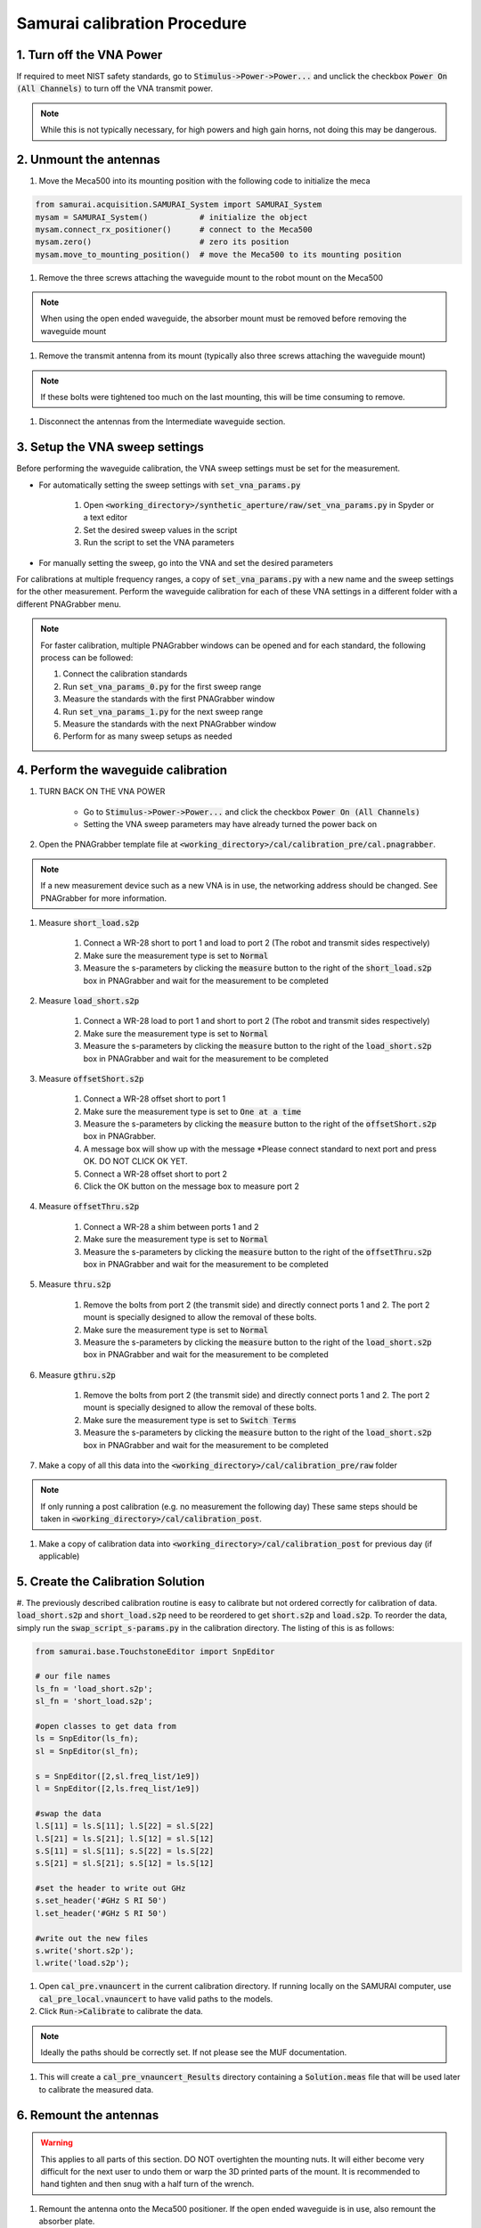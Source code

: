 Samurai calibration Procedure
=================================

1. Turn off the VNA Power
-----------------------------
If required to meet NIST safety standards, go to :code:`Stimulus->Power->Power...` and unclick the checkbox :code:`Power On (All Channels)` to turn off the VNA transmit power.

.. note:: While this is not typically necessary, for high powers and high gain horns, not doing this may be dangerous.


2. Unmount the antennas
---------------------------

#. Move the Meca500 into its mounting position with the following code to initialize the meca 

.. code-block:: python

    from samurai.acquisition.SAMURAI_System import SAMURAI_System
    mysam = SAMURAI_System()           # initialize the object
    mysam.connect_rx_positioner()      # connect to the Meca500
    mysam.zero()                       # zero its position
    mysam.move_to_mounting_position()  # move the Meca500 to its mounting position

#. Remove the three screws attaching the waveguide mount to the robot mount on the Meca500

.. note:: When using the open ended waveguide, the absorber mount must be removed before removing the waveguide mount

#. Remove the transmit antenna from its mount (typically also three screws attaching the waveguide mount)

.. note:: If these bolts were tightened too much on the last mounting, this will be time consuming to remove.

#. Disconnect the antennas from the Intermediate waveguide section.


3. Setup the VNA sweep settings
----------------------------------

Before performing the waveguide calibration, the VNA sweep settings must be set for the measurement. 

- For automatically setting the sweep settings with :code:`set_vna_params.py`

    #. Open :code:`<working_directory>/synthetic_aperture/raw/set_vna_params.py` in Spyder or a text editor
    #. Set the desired sweep values in the script
    #. Run the script to set the VNA parameters

- For manually setting the sweep, go into the VNA and set the desired parameters 

For calibrations at multiple frequency ranges, a copy of :code:`set_vna_params.py` with a new name and the sweep settings for the other measurement.
Perform the waveguide calibration for each of these VNA settings in a different folder with a different PNAGrabber menu.

.. note:: For faster calibration, multiple PNAGrabber windows can be opened and for each standard, the following process can be followed:
            
            #. Connect the calibration standards
            #. Run :code:`set_vna_params_0.py` for the first sweep range
            #. Measure the standards with the first PNAGrabber window 
            #. Run :code:`set_vna_params_1.py` for the next sweep range
            #. Measure the standards with the next PNAGrabber window 
            #. Perform for as many sweep setups as needed


4. Perform the waveguide calibration 
------------------------------------------

#. TURN BACK ON THE VNA POWER 
    
    - Go to :code:`Stimulus->Power->Power...` and click the checkbox :code:`Power On (All Channels)`
    - Setting the VNA sweep parameters may have already turned the power back on

#. Open the PNAGrabber template file at :code:`<working_directory>/cal/calibration_pre/cal.pnagrabber`.

.. note:: If a new measurement device such as a new VNA is in use, the networking address should be changed. See PNAGrabber for more information.

#. Measure :code:`short_load.s2p`

    #. Connect a WR-28 short to port 1 and load to port 2 (The robot and transmit sides respectively)
    #. Make sure the measurement type is set to :code:`Normal`
    #. Measure the s-parameters by clicking the :code:`measure` button to the right of the :code:`short_load.s2p` box in PNAGrabber and wait for the measurement to be completed

#. Measure :code:`load_short.s2p`

    #. Connect a WR-28 load to port 1 and short to port 2 (The robot and transmit sides respectively)
    #. Make sure the measurement type is set to :code:`Normal`
    #. Measure the s-parameters by clicking the :code:`measure` button to the right of the :code:`load_short.s2p` box in PNAGrabber and wait for the measurement to be completed

#. Measure :code:`offsetShort.s2p`

    #. Connect a WR-28 offset short to port 1
    #. Make sure the measurement type is set to :code:`One at a time`
    #. Measure the s-parameters by clicking the :code:`measure` button to the right of the :code:`offsetShort.s2p` box in PNAGrabber.
    #. A message box will show up with the message *Please connect standard to next port and press OK. DO NOT CLICK OK YET.
    #. Connect a WR-28 offset short to port 2
    #. Click the OK button on the message box to measure port 2

#. Measure :code:`offsetThru.s2p`

    #. Connect a WR-28 a shim between ports 1 and 2
    #. Make sure the measurement type is set to :code:`Normal`
    #. Measure the s-parameters by clicking the :code:`measure` button to the right of the :code:`offsetThru.s2p` box in PNAGrabber and wait for the measurement to be completed

#. Measure :code:`thru.s2p`

    #. Remove the bolts from port 2 (the transmit side) and directly connect ports 1 and 2. The port 2 mount is specially designed to allow the removal of these bolts.
    #. Make sure the measurement type is set to :code:`Normal`
    #. Measure the s-parameters by clicking the :code:`measure` button to the right of the :code:`load_short.s2p` box in PNAGrabber and wait for the measurement to be completed

#. Measure :code:`gthru.s2p`

    #. Remove the bolts from port 2 (the transmit side) and directly connect ports 1 and 2. The port 2 mount is specially designed to allow the removal of these bolts.
    #. Make sure the measurement type is set to :code:`Switch Terms`
    #. Measure the s-parameters by clicking the :code:`measure` button to the right of the :code:`load_short.s2p` box in PNAGrabber and wait for the measurement to be completed

#. Make a copy of all this data into the :code:`<working_directory>/cal/calibration_pre/raw` folder

.. note:: If only running a post calibration (e.g. no measurement the following day) These same steps should be taken in :code:`<working_directory>/cal/calibration_post`.

#. Make a copy of calibration data into :code:`<working_directory>/cal/calibration_post` for previous day (if applicable)


5. Create the Calibration Solution
-----------------------------------------

#. The previously described calibration routine is easy to calibrate but not ordered correctly for calibration of data. :code:`load_short.s2p` and :code:`short_load.s2p`
need to be reordered to get :code:`short.s2p` and :code:`load.s2p`. To reorder the data, simply run the :code:`swap_script_s-params.py` in the calibration directory.
The listing of this is as follows:

.. code-block:: python

    from samurai.base.TouchstoneEditor import SnpEditor

    # our file names
    ls_fn = 'load_short.s2p';
    sl_fn = 'short_load.s2p';

    #open classes to get data from
    ls = SnpEditor(ls_fn);
    sl = SnpEditor(sl_fn);

    s = SnpEditor([2,sl.freq_list/1e9])
    l = SnpEditor([2,ls.freq_list/1e9])

    #swap the data
    l.S[11] = ls.S[11]; l.S[22] = sl.S[22]
    l.S[21] = ls.S[21]; l.S[12] = sl.S[12]
    s.S[11] = sl.S[11]; s.S[22] = ls.S[22]
    s.S[21] = sl.S[21]; s.S[12] = ls.S[12]

    #set the header to write out GHz
    s.set_header('#GHz S RI 50')
    l.set_header('#GHz S RI 50')

    #write out the new files
    s.write('short.s2p');
    l.write('load.s2p');

#. Open :code:`cal_pre.vnauncert` in the current calibration directory. If running locally on the SAMURAI computer, use :code:`cal_pre_local.vnauncert` to have valid paths to the models.

#. Click :code:`Run->Calibrate` to calibrate the data. 

.. note:: Ideally the paths should be correctly set. If not please see the MUF documentation.

#. This will create a :code:`cal_pre_vnauncert_Results` directory containing a :code:`Solution.meas` file that will be used later to calibrate the measured data.


6. Remount the antennas
-------------------------------------

.. warning:: This applies to all parts of this section. DO NOT overtighten the mounting nuts. It will either become very difficult for the next user to undo them or warp the 3D printed parts of the mount. It is recommended to hand tighten and then snug with a half turn of the wrench.

#. Remount the antenna onto the Meca500 positioner. If the open ended waveguide is in use, also remount the absorber plate.

#. Remount the transmit antenna to its base

.. note:: If the 3D printed transmit mount is in use, DO NOT tighten the back nut past the vertical plastic piece. It is very difficult to remove. This issue may be resolved in future mount designs.


7. Zero and Disconnect from the Positioner 
----------------------------------------------

.. warning:: This step should only be performed after calibration and remounting have been completed. Make sure the cable is not twisted and will not get caught
            when moving to the robots zero position.

#. Move the Meca500 to its zero position and disconnect with the following code assuming that the robot has not been disconnected since originally moving it to its mounting position before the calibration:

.. code-block:: python 

    mysam.zero()
    mysam.disconnect_rx_positioner()




